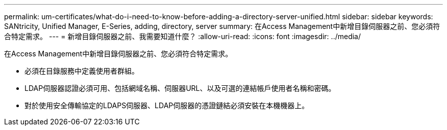 ---
permalink: um-certificates/what-do-i-need-to-know-before-adding-a-directory-server-unified.html 
sidebar: sidebar 
keywords: SANtricity, Unified Manager, E-Series, adding, directory, server 
summary: 在Access Management中新增目錄伺服器之前、您必須符合特定需求。 
---
= 新增目錄伺服器之前、我需要知道什麼？
:allow-uri-read: 
:icons: font
:imagesdir: ../media/


[role="lead"]
在Access Management中新增目錄伺服器之前、您必須符合特定需求。

* 必須在目錄服務中定義使用者群組。
* LDAP伺服器認證必須可用、包括網域名稱、伺服器URL、以及可選的連結帳戶使用者名稱和密碼。
* 對於使用安全傳輸協定的LDAPS伺服器、LDAP伺服器的憑證鏈結必須安裝在本機機器上。

